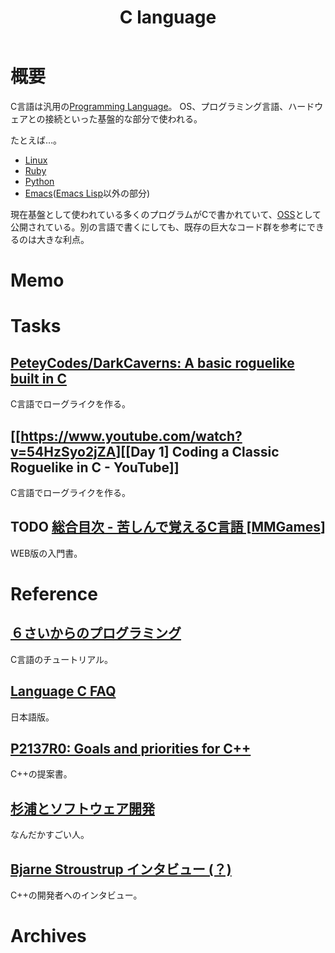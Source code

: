 :PROPERTIES:
:ID:       656a0aa4-e5d3-416f-82d5-f909558d0639
:END:
#+title: C language
* 概要
C言語は汎用の[[id:868ac56a-2d42-48d7-ab7f-7047c85a8f39][Programming Language]]。
OS、プログラミング言語、ハードウェアとの接続といった基盤的な部分で使われる。

たとえば…。
- [[id:7a81eb7c-8e2b-400a-b01a-8fa597ea527a][Linux]]
- [[id:cfd092c4-1bb2-43d3-88b1-9f647809e546][Ruby]]
- [[id:a6c9c9ad-d9b1-4e13-8992-75d8590e464c][Python]]
- [[id:1ad8c3d5-97ba-4905-be11-e6f2626127ad][Emacs]]([[id:c7e81fac-9f8b-4538-9851-21d4ff3c2b08][Emacs Lisp]]以外の部分)

現在基盤として使われている多くのプログラムがCで書かれていて、[[id:bb71747d-8599-4aee-b747-13cb44c05773][OSS]]として公開されている。別の言語で書くにしても、既存の巨大なコード群を参考にできるのは大きな利点。
* Memo
* Tasks
** [[https://github.com/PeteyCodes/DarkCaverns][PeteyCodes/DarkCaverns: A basic roguelike built in C]]
C言語でローグライクを作る。
** [[https://www.youtube.com/watch?v=54HzSyo2jZA][[Day 1] Coding a Classic Roguelike in C - YouTube]]
C言語でローグライクを作る。
** TODO [[https://9cguide.appspot.com/][総合目次 - 苦しんで覚えるC言語 [MMGames]]]
WEB版の入門書。
* Reference
** [[https://kuina.ch/l6prog][６さいからのプログラミング]]
C言語のチュートリアル。
** [[http://www.kouno.jp/home/c_faq/][Language C FAQ]]
日本語版。
** [[http://www.open-std.org/jtc1/sc22/wg21/docs/papers/2020/p2137r0.html][P2137R0: Goals and priorities for C++]]
C++の提案書。
** [[http://www.nurs.or.jp/~sug/soft/index.htm][杉浦とソフトウェア開発]]
なんだかすごい人。
** [[http://www.kh.rim.or.jp/~nagamura/misc/stroustrup-interview.html][Bjarne Stroustrup インタビュー (？)]]
C++の開発者へのインタビュー。
* Archives
